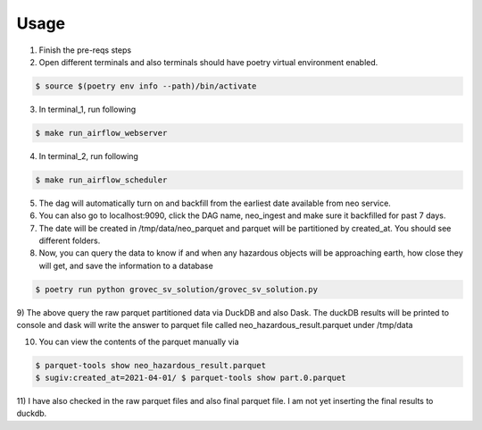 =====
Usage
=====

1) Finish the pre-reqs steps
2) Open different terminals and also terminals should have poetry virtual environment enabled.

.. code-block:: console

    $ source $(poetry env info --path)/bin/activate

3) In terminal_1, run following

.. code-block:: console

    $ make run_airflow_webserver

4) In terminal_2, run following

.. code-block:: console

    $ make run_airflow_scheduler

5) The dag will automatically turn on and backfill from the earliest date available from neo service.

6) You can also go to localhost:9090, click the DAG name, neo_ingest and make sure it backfilled for past 7 days.
7) The date will be created in /tmp/data/neo_parquet and parquet will be partitioned by created_at. You should see different folders.
8) Now, you can query the data to know if and when any hazardous objects will be approaching earth, how close they will get, and save the information to a database

.. code-block:: console

    $ poetry run python grovec_sv_solution/grovec_sv_solution.py

9) The above query the raw parquet partitioned data via DuckDB and also Dask. The duckDB results will be printed to console
and dask will write the answer to parquet file called neo_hazardous_result.parquet under /tmp/data

10) You can view the contents of the parquet manually via

.. code-block:: console

    $ parquet-tools show neo_hazardous_result.parquet
    $ sugiv:created_at=2021-04-01/ $ parquet-tools show part.0.parquet

11) I have also checked in the raw parquet files and also final parquet file. I am not yet inserting the
final results to duckdb.

